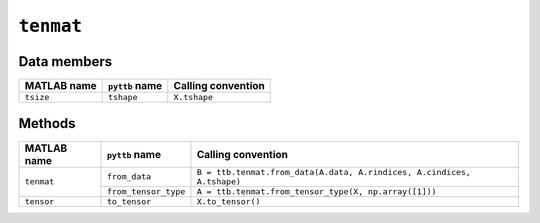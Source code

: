``tenmat``
----------------

Data members
^^^^^^^^^^^^
+-----------------+----------------------+------------------------------------------------------------------------+
| MATLAB name     | ``pyttb`` name       | Calling convention                                                     |
+=================+======================+========================================================================+
| ``tsize``       | ``tshape``           | ``X.tshape``                                                           |
+-----------------+----------------------+------------------------------------------------------------------------+

Methods
^^^^^^^
+-----------------+----------------------+------------------------------------------------------------------------+
| MATLAB name     | ``pyttb`` name       | Calling convention                                                     |
+=================+======================+========================================================================+
|                 | ``from_data``        | ``B = ttb.tenmat.from_data(A.data, A.rindices, A.cindices, A.tshape)`` |
| ``tenmat``      +----------------------+------------------------------------------------------------------------+
|                 | ``from_tensor_type`` | ``A = ttb.tenmat.from_tensor_type(X, np.array([1]))``                  |
+-----------------+----------------------+------------------------------------------------------------------------+
| ``tensor``      | ``to_tensor``        | ``X.to_tensor()``                                                      |
+-----------------+----------------------+------------------------------------------------------------------------+